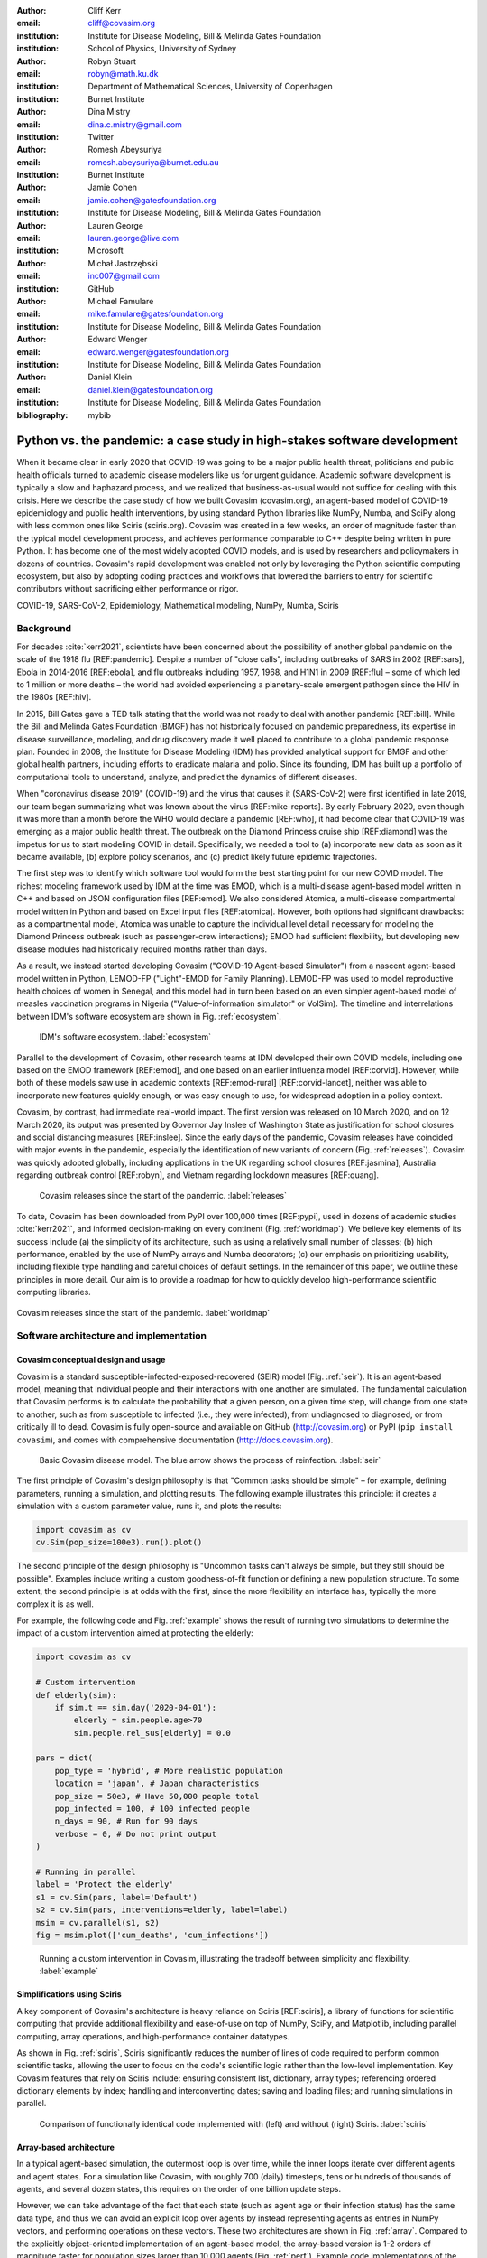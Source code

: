 :author: Cliff Kerr 
:email: cliff@covasim.org
:institution: Institute for Disease Modeling, Bill & Melinda Gates Foundation
:institution: School of Physics, University of Sydney

:author: Robyn Stuart 
:email: robyn@math.ku.dk
:institution: Department of Mathematical Sciences, University of Copenhagen
:institution: Burnet Institute

:author: Dina Mistry 
:email: dina.c.mistry@gmail.com
:institution: Twitter

:author: Romesh Abeysuriya 
:email: romesh.abeysuriya@burnet.edu.au
:institution: Burnet Institute

:author: Jamie Cohen 
:email: jamie.cohen@gatesfoundation.org
:institution: Institute for Disease Modeling, Bill & Melinda Gates Foundation

:author: Lauren George 
:email: lauren.george@live.com
:institution: Microsoft

:author: Michał Jastrzębski 
:email: inc007@gmail.com
:institution: GitHub

:author: Michael Famulare 
:email: mike.famulare@gatesfoundation.org
:institution: Institute for Disease Modeling, Bill & Melinda Gates Foundation

:author: Edward Wenger 
:email: edward.wenger@gatesfoundation.org
:institution: Institute for Disease Modeling, Bill & Melinda Gates Foundation

:author: Daniel Klein 
:email: daniel.klein@gatesfoundation.org
:institution: Institute for Disease Modeling, Bill & Melinda Gates Foundation
:bibliography: mybib


-------------------------------------------------------------------------
Python vs. the pandemic: a case study in high-stakes software development
-------------------------------------------------------------------------

.. class:: abstract

   When it became clear in early 2020 that COVID-19 was going to be a major public health threat, politicians and public health officials turned to academic disease modelers like us for urgent guidance. Academic software development is typically a slow and haphazard process, and we realized that business-as-usual would not suffice for dealing with this crisis. Here we describe the case study of how we built Covasim (covasim.org), an agent-based model of COVID-19 epidemiology and public health interventions, by using standard Python libraries like NumPy, Numba, and SciPy along with less common ones like Sciris (sciris.org). Covasim was created in a few weeks, an order of magnitude faster than the typical model development process, and achieves performance comparable to C++ despite being written in pure Python. It has become one of the most widely adopted COVID models, and is used by researchers and policymakers in dozens of countries. Covasim's rapid development was enabled not only by leveraging the Python scientific computing ecosystem, but also by adopting coding practices and workflows that lowered the barriers to entry for scientific contributors without sacrificing either performance or rigor.

.. class:: keywords

   COVID-19, SARS-CoV-2, Epidemiology, Mathematical modeling, NumPy, Numba, Sciris



Background
----------

For decades :cite:`kerr2021`, scientists have been concerned about the possibility of another global pandemic on the scale of the 1918 flu [REF:pandemic]. Despite a number of "close calls", including outbreaks of SARS in 2002 [REF:sars], Ebola in 2014-2016 [REF:ebola], and flu outbreaks including 1957, 1968, and H1N1 in 2009 [REF:flu] – some of which led to 1 million or more deaths – the world had avoided experiencing a planetary-scale emergent pathogen since the HIV in the 1980s [REF:hiv]. 

In 2015, Bill Gates gave a TED talk stating that the world was not ready to deal with another pandemic [REF:bill]. While the Bill and Melinda Gates Foundation (BMGF) has not historically focused on pandemic preparedness, its expertise in disease surveillance, modeling, and drug discovery made it well placed to contribute to a global pandemic response plan. Founded in 2008, the Institute for Disease Modeling (IDM) has provided analytical support for BMGF and other global health partners, including efforts to eradicate malaria and polio. Since its founding, IDM has built up a portfolio of computational tools to understand, analyze, and predict the dynamics of different diseases.

When "coronavirus disease 2019" (COVID-19) and the virus that causes it (SARS-CoV-2) were first identified in late 2019, our team began summarizing what was known about the virus  [REF:mike-reports]. By early February 2020, even though it was more than a month before the WHO would declare a pandemic [REF:who], it had become clear that COVID-19 was emerging as a major public health threat. The outbreak on the Diamond Princess cruise ship [REF:diamond] was the impetus for us to start modeling COVID in detail. Specifically,  we needed a tool to (a) incorporate new data as soon as it became available, (b) explore policy scenarios, and (c) predict likely future epidemic trajectories.

The first step was to identify which software tool would form the best starting point for our new COVID model. The richest modeling framework used by IDM at the time was EMOD, which is a multi-disease agent-based model written in C++ and based on JSON configuration files [REF:emod]. We also considered Atomica, a multi-disease compartmental model written in Python and based on Excel input files [REF:atomica]. However, both options had significant drawbacks: as a compartmental model, Atomica was unable to capture the individual level detail necessary for modeling the Diamond Princess outbreak (such as passenger-crew interactions); EMOD had sufficient flexibility, but developing new disease modules had historically required months rather than days. 

As a result, we instead started developing Covasim ("COVID-19 Agent-based Simulator") from a nascent agent-based model written in Python, LEMOD-FP ("Light"-EMOD for Family Planning). LEMOD-FP was used to model reproductive health choices of women in Senegal, and this model had in turn been based on an even simpler agent-based model of measles vaccination programs in Nigeria ("Value-of-information simulator" or VoISim). The timeline and interrelations between IDM's software ecosystem are shown in Fig. :ref:`ecosystem`.


.. figure:: fig_ecosystem.png

   IDM's software ecosystem. :label:`ecosystem`


Parallel to the development of Covasim, other research teams at IDM developed their own COVID models, including one based on the EMOD framework [REF:emod], and one based on an earlier influenza model [REF:corvid]. However, while both of these models saw use in academic contexts [REF:emod-rural] [REF:corvid-lancet], neither was able to incorporate new features quickly enough, or was easy enough to use, for widespread adoption in a policy context.

Covasim, by contrast, had immediate real-world impact. The first version was released on 10 March 2020, and on 12 March 2020, its output was presented by Governor Jay Inslee of Washington State as justification for school closures and social distancing measures [REF:inslee]. Since the early days of the pandemic, Covasim releases have coincided with major events in the pandemic, especially the identification of new variants of concern (Fig. :ref:`releases`). Covasim was quickly adopted globally, including applications in the UK regarding school closures [REF:jasmina], Australia regarding outbreak control [REF:robyn], and Vietnam regarding lockdown measures [REF:quang]. 


.. figure:: fig_releases.png

   Covasim releases since the start of the pandemic. :label:`releases`


To date, Covasim has been downloaded from PyPI over 100,000 times [REF:pypi], used in dozens of academic studies :cite:`kerr2021`, and informed decision-making on every continent (Fig. :ref:`worldmap`). We believe key elements of its success include (a) the simplicity of its architecture, such as using a relatively small number of classes; (b) high performance, enabled by the use of NumPy arrays and Numba decorators; (c) our emphasis on prioritizing usability, including flexible type handling and careful choices of default settings. In the remainder of this paper, we outline these principles in more detail. Our aim is to provide a roadmap for how to quickly develop high-performance scientific computing libraries.


.. figure:: fig_worldmap.png
   :align: center
   :scale: 20%
   :figclass: w

   Covasim releases since the start of the pandemic. :label:`worldmap`



Software architecture and implementation
----------------------------------------

Covasim conceptual design and usage
+++++++++++++++++++++++++++++++++++

Covasim is a standard susceptible-infected-exposed-recovered (SEIR) model (Fig. :ref:`seir`). It is an agent-based model, meaning that individual people and their interactions with one another are simulated. The fundamental calculation that Covasim performs is to calculate the probability that a given person, on a given time step, will change from one state to another, such as from susceptible to infected (i.e., they were infected), from undiagnosed to diagnosed, or from critically ill to dead. Covasim is fully open-source and available on GitHub (http://covasim.org) or PyPI (``pip install covasim``), and comes with comprehensive documentation (http://docs.covasim.org).


.. figure:: fig_seir.png

   Basic Covasim disease model. The blue arrow shows the process of reinfection. :label:`seir`


The first principle of Covasim's design philosophy is that "Common tasks should be simple" – for example, defining parameters, running a simulation, and plotting results. The following example illustrates this principle: it creates a simulation with a custom parameter value, runs it, and plots the results:


.. code-block:: python

   import covasim as cv
   cv.Sim(pop_size=100e3).run().plot()


The second principle of the design philosophy is "Uncommon tasks can't always be simple, but they still should be possible". Examples include writing a custom goodness-of-fit function or defining a new population structure. To some extent, the second principle is at odds with the first, since the more flexibility an interface has, typically the more complex it is as well.

For example, the following code and Fig. :ref:`example` shows the result of running two simulations to determine the impact of a custom intervention aimed at protecting the elderly:


.. code-block:: python

   import covasim as cv

   # Custom intervention
   def elderly(sim):
       if sim.t == sim.day('2020-04-01'):
           elderly = sim.people.age>70
           sim.people.rel_sus[elderly] = 0.0

   pars = dict(
       pop_type = 'hybrid', # More realistic population
       location = 'japan', # Japan characteristics
       pop_size = 50e3, # Have 50,000 people total
       pop_infected = 100, # 100 infected people
       n_days = 90, # Run for 90 days
       verbose = 0, # Do not print output
   )

   # Running in parallel
   label = 'Protect the elderly'
   s1 = cv.Sim(pars, label='Default')
   s2 = cv.Sim(pars, interventions=elderly, label=label)
   msim = cv.parallel(s1, s2)
   fig = msim.plot(['cum_deaths', 'cum_infections'])


.. figure:: fig_example.png

   Running a custom intervention in Covasim, illustrating the tradeoff between simplicity and flexibility. :label:`example`



Simplifications using Sciris
++++++++++++++++++++++++++++

A key component of Covasim's architecture is heavy reliance on Sciris [REF:sciris], a library of functions for scientific computing that provide additional flexibility and ease-of-use on top of NumPy, SciPy, and Matplotlib, including parallel computing, array operations, and high-performance container datatypes. 

As shown in Fig. :ref:`sciris`, Sciris significantly reduces the number of lines of code required to perform common scientific tasks, allowing the user to focus on the code's scientific logic rather than the low-level implementation. Key Covasim features that rely on Sciris include: ensuring consistent list, dictionary, array types; referencing ordered dictionary elements by index; handling and interconverting dates; saving and loading files; and running simulations in parallel.


.. figure:: fig_sciris.png

   Comparison of functionally identical code implemented with (left) and without (right) Sciris. :label:`sciris`



Array-based architecture
++++++++++++++++++++++++

In a typical agent-based simulation, the outermost loop is over time, while the inner loops iterate over different agents and agent states. For a simulation like Covasim, with roughly 700 (daily) timesteps, tens or hundreds of thousands of agents, and several dozen states, this requires on the order of one billion update steps.

However, we can take advantage of the fact that each state (such as agent age or their infection status) has the same data type, and thus we can avoid an explicit loop over agents by instead representing agents as entries in NumPy vectors, and performing operations on these vectors. These two architectures are shown in Fig. :ref:`array`. Compared to the explicitly object-oriented implementation of an agent-based model, the array-based version is 1-2 orders of magnitude faster for population sizes larger than 10,000 agents (Fig. :ref:`perf`). Example code implementations of the two approaches (for FPsim) are shown below.


.. figure:: fig_array.png

   The standard object-oriented approach for implementing agent-based models (top), compared to the array-based approach used in Covasim (bottom). :label:`array`


.. figure:: fig_perf.png

   Performance comparison for FPsim from an explicit loop-based approach compared to an array-based approach. :label:`perf`


TODO: fix long lines


.. code-block:: python
   
   #%% Loop-based agent simulation

   if self.alive:  # Do not move through step if not alive

    self.age_person()  # Age person in units of the timestep
    self.check_mortality()  # Decide if person dies
    if not self.alive:
        return self.step_results

    if self.sex == 0 and self.age < self.pars['age_limit_fecundity']:

        if self.pregnant:
            self.check_delivery()  # Deliver with birth outcomes
            self.update_pregnancy()  # Advance gestation in timestep
            if not self.alive:
                return self.step_results

        if not self.pregnant:
            self.check_sexually_active()
            if self.pars['method_age']<=self.age<self.pars['age_lim_fecund']:
                self.update_contraception(t, y)
            self.check_lam()
            if self.sexually_active:
                self.check_conception()  # Decide if conceives
            if self.postpartum:
                self.update_postpartum() # Updates postpartum counter

        if self.lactating:
            self.update_breastfeeding()


.. code-block:: python

   #%% Array-based agent simulation
   
   alive_inds = sc.findinds(self.alive)
   self.age_person(inds=alive_inds)  # Age person in units of the timestep
   self.check_mortality(inds=alive_inds)  # Decide if person dies

   fbool = self.alive*(self.sex==0)*(self.age<self.pars['age_lim_fecund'])
   fecund_inds  = sc.findinds(fbool)
   preg_inds    = fecund_inds[sc.findinds(self.pregnant[fecund_inds])]
   nonpreg_inds = np.setdiff1d(fecund_inds, preg_inds)
   lact_inds    = fecund_inds[sc.findinds(self.lactating[fecund_inds])]

   # Update everything
   self.check_delivery(preg_inds)  # Deliver with birth outcomes
   self.update_pregnancy(preg_inds)  # Advance gestation in timestep
   self.check_sexually_active(nonpreg_inds)
   self.update_contraception(nonpreg_inds)
   self.check_lam(nonpreg_inds)
   self.update_postpartum(nonpreg_inds) # Updates postpartum counter
   self.update_breastfeeding(lact_inds)
   self.check_conception(nonpreg_inds)  # Decide if conceives



Numba optimization
++++++++++++++++++

Numba is a compiler that translates subsets of Python and NumPy into machine code [REF:numba]. Each low-level numerical function was tested with and without Numba decoration; in some cases speed improvements were negligible, wile in other cases they were considerable. For example, the following function is roughly 10 times faster with the Numba decorator than without:


.. code-block:: python

   @nb.njit((nb.int32, nb.int32), cache=True)
   def choose_r(max_n, n):
       return np.random.choice(max_n, n, replace=True)


Since Covasim is stochastic, calculations rarely need to be exact; as a result, most numerical operations are performed as 32-bit operations.

Together, these speed optimizations allow Covasim to run at speeds comparable to agent-based models implemented in C\+\+. Practically, this means that most users can run Covasim analyses on their laptops without needing to use cloud-based HPC resources.



Lessons for scientific software development
-------------------------------------------

Accessible coding and design
++++++++++++++++++++++++++++

Since Covasim was designed to be used by scientists and health officials, not developers, we made a number of design decisions that were aimed to improve accessibility to our audience, rather than follow common principles of good software design.

First, Covasim is designed to have as flexible of user inputs as possible. For example, a date can be specified as an integer number of days from the start of the simulation, as a string (e.g. ``'2020-04-04'``), or as a ``datetime.datetime`` object. Similarly, numeric inputs that can have either one or multiple values (such as the change in transmission rate following one or multiple lockdowns) can be provided as a scalar, list, or NumPy array. As long as the input is unambiguous, we prioritized ease-of-use and simplicity of the interface over rigorous type checking. Since Covasim is a top-level library (i.e., it does not perform low-level functions as part of other libraries), this prioritization has been welcomed by its users.

Second, "advanced" Python programming paradigms – such as method and function decorators, lambda functions, multiple inheritance, and "dunder" methods – have been avoided where possible, even when they would otherwise be good coding practice. This is because a relatively large fraction of Covasim users, including those with relatively limited Python backgrounds, need to inspect and modify the source code. A Covasim user coming from an R programming background, for example, is unlikely to have encountered the NumPy function ``intersect1d()`` before, they can quickly look it up and relate it to R's ``intersect()`` function. In contrast, an R user who has not encountered decorators before is unlikely to be able to look them up and understand their meaning (indeed, they may not even know what terms to search for). While Covasim indeed does use all of the advanced methods listed above, they have been kept to a minimum and sequestered in particular files the user is less likely to interact with.

Third, testing for Covasim presented a major challenge. Given that Covasim was being used to make decisions that affected tens of millions of people, even the smallest errors could have potentially catastrophic consequences. Furthermore, errors could be not only in the software logic but also in an incorrect parameter value or a misinterpreted study. Compounding these challenges, features often had to be developed and used within hours to days to be of use to policymakers, a speed which was incompatible with typical software testing approaches. In addition, the rapidly evolving codebase made it difficult to write even simple regression tests. Our solution was to use a hierarchical testing approach: low-level functions were tested through a standard software unit test approach, while new features and higher-level outputs were tested extensively by epidemiologists who varied inputs corresponding to realistic scenarios, and checked the outputs (predominantly in the form or graphs) against their intuition. We found that these high-level "sanity checks" were far more effective in catching bugs than formal software tests, and shifted the emphasis of our test suite to prioritize the former. Despite extensive scrutiny, both by our external collaborators and by "COVID skeptics" [REF:skeptics], to our knowledge, no bug that had a qualitative effect on the results ever made it through to production.


Workflow and team management
++++++++++++++++++++++++++++

Covasim was developed by a team of roughly 75 people with widely disparate backgrounds: from those with 20+ years of enterprise-level software development experience and no public health background, through to public health experts with virtually no prior experience in Python. Roughly 45% of Covasim contributors had significant Python expertise, while 60% had public health experience; only about half a dozen contributors (<10%) had significant experience in both areas. 

These half-dozen contributors formed a core group (including the authors of this paper) that oversaw overall Covasim development. Using GitHub for both software and project management, we created issues and assigned them to other contributors based on urgency and skillset match. At least one person from this group would also review all pull requests prior to merge. While the dangers of accepting changes from contributors with limited Python experience is obvious, considerable risks were also posed by contributors who lacked epidemiological insight. For example, several tests were written based on assumptions that were true for a given time and place, but not valid for other geographical contexts.

One surprising outcome was that even though Covasim is largely a software project, after the initial phase of development (i.e., the first 4-8 weeks), we found that relatively few tasks could be assigned to the developers as opposed to the epidemiologists on the project. We believe there are several reasons for this. First, epidemiologists tended to be much more aware of knowledge they were missing (e.g., what a particular NumPy function did), and were more readily able to fill that gap (e.g., look it up in the documentation or on Stack Overflow). By contrast, developers were less able to identify gaps in their knowledge and address them (e.g., by finding a study on Google Scholar). As a consequence, many of the epidemiologists' software skills improved markedly over the first few months, while the developers' epidemiology knowledge increased more slowly. Second, and more importantly, we found that once transparent and performant software engineering practices had been implemented, epidemiologists were able to successfully adapt them to new contexts even without complete understanding of the code. Thus, for developing a scientific software tool, it appears that optimal staffing would consist of a roughly equal ratio of developers and domain experts during the early development phase, followed by a rapid (on a timescale of weeks) ramp-down of developer resources.

Acknowledging that Covasim's potential user base includes many people who have limited coding skills, we developed a three-tiered support model to maximize Covasim's real-world policy impact (Fig. :ref:`modes`). For "mode 1" engagements, we perform the work using Covasim ourselves; while this mode typically ensures high quality and efficiency, it is highly resource-constrained and thus used only for our highest-profile engagements, such as with Washington State [REF:natcomms]. For "mode 2" engagements, we offer our partners training on how to use Covasim, and let them lead analyses with our feedback; this is our most common and most impactful mode of engagement [REF:quang] [REF:jasmina] [REF:qld]. Finally, "mode 3" partnerships, in which we provide a tool that others download and use without our input, are the most common in the broader Python ecosystem. While this mode is by far the most scalable, in practice, relatively few (such as state health departments or ministries of health) have the time and internal technical capacity to use this mode.


.. figure:: fig_modes.png

   The three pathways to impact with Covasim, from high bandwidth/small scale to low bandwidth/large scale. IDM: Institute for Disease Modeling; OSS: open-source software; GPG: global public good; PyPI: Python Package Index. :label:`modes`



Future directions
-----------------

While the need for COVID modeling is hopefully starting to decrease, we and our collaborators are continuing development of Covasim by updating parameters with the latest scientific evidence, implementing new immune dynamics [REF:jamie], and providing other usability and bugfix updates. We also continue to provide support and training workshops (including, for the first time, in person).

We are using what we learned during the development of Covasim to build a broader suite of Python-based disease modeling tools (tentatively named "\*-sim" or "Starsim"). The suite of Starsim tools under development includes models for family planning [REF:fp-poster], polio, respiratory syncytial virus (RSV), and human papillomavirus (HPV). To date, each tool in this suite uses an independent codebase, and is related to Covasim only through the shared design principles described above, and by having used the Covasim codebase as the starting point for development. 

A major open question is whether the disease dynamics implemented in Covasim and these related models have sufficient overlap to be refactored into a single disease-agnostic modeling library, which the disease-specific modeling libraries would then import. This "core and specialization" approach was adopted by EMOD and Atomica, and while both frameworks continue to be used, neither has been broadly adapted within the disease modeling community. The alternative approach, currently used by the Starsim suite, is for each disease model to be a self-contained library. A shared library would reduce code duplication, and allow new features and bugfixes to be immediately rolled out to multiple models simultaneously. However, it would also increase interdependencies that would have the effect of increasing code complexity, increasing the risk of introducing subtle bugs. Which of these two options is preferable likely depends on the speed with which new disease models need to be implemented. We hope that for the foreseeable future, none will need to be implemented as quickly as COVID.